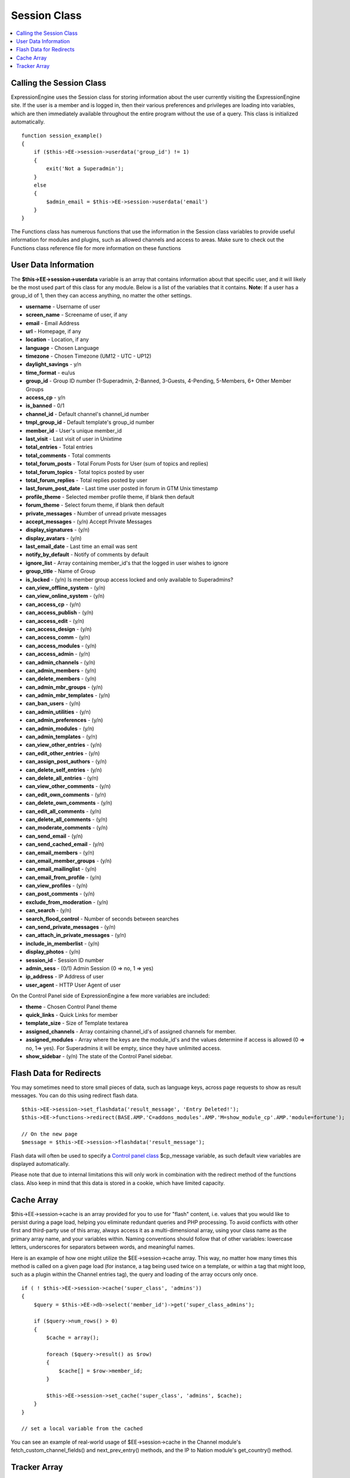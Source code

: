 Session Class
=============

.. contents::
	:local:

Calling the Session Class
-------------------------

ExpressionEngine uses the Session class for storing information about
the user currently visiting the ExpressionEngine site. If the user is a
member and is logged in, then their various preferences and privileges
are loading into variables, which are then immediately available
throughout the entire program without the use of a query. This class is
initialized automatically.
::

    function session_example()
    {
        if ($this->EE->session->userdata('group_id') != 1)
        {
            exit('Not a Superadmin');
        }
        else
        {
            $admin_email = $this->EE->session->userdata('email')
        }
    }

The Functions class has numerous functions that use the information in
the Session class variables to provide useful information for modules
and plugins, such as allowed channels and access to areas. Make sure to
check out the Functions class reference file for more information on
these functions

User Data Information
---------------------

The **$this->EE->session->userdata** variable is an array that contains
information about that specific user, and it will likely be the most
used part of this class for any module. Below is a list of the variables
that it contains. **Note:** If a user has a group\_id of 1, then they
can access anything, no matter the other settings.

-  **username** - Username of user
-  **screen\_name** - Screename of user, if any
-  **email** - Email Address
-  **url** - Homepage, if any
-  **location** - Location, if any
-  **language** - Chosen Language
-  **timezone** - Chosen Timezone (UM12 - UTC - UP12)
-  **daylight\_savings** - y/n
-  **time\_format** - eu/us
-  **group\_id** - Group ID number (1-Superadmin, 2-Banned, 3-Guests,
   4-Pending, 5-Members, 6+ Other Member Groups
-  **access\_cp** - y/n
-  **is\_banned** - 0/1
-  **channel\_id** - Default channel's channel\_id number
-  **tmpl\_group\_id** - Default template's group\_id number
-  **member\_id** - User's unique member\_id
-  **last\_visit** - Last visit of user in Unixtime
-  **total\_entries** - Total entries
-  **total\_comments** - Total comments
-  **total\_forum\_posts** - Total Forum Posts for User (sum of topics
   and replies)
-  **total\_forum\_topics** - Total topics posted by user
-  **total\_forum\_replies** - Total replies posted by user
-  **last\_forum\_post\_date** - Last time user posted in forum in GTM
   Unix timestamp
-  **profile\_theme** - Selected member profile theme, if blank then
   default
-  **forum\_theme** - Select forum theme, if blank then default
-  **private\_messages** - Number of unread private messages
-  **accept\_messages** - (y/n) Accept Private Messages
-  **display\_signatures** - (y/n)
-  **display\_avatars** - (y/n)
-  **last\_email\_date** - Last time an email was sent
-  **notify\_by\_default** - Notify of comments by default
-  **ignore\_list** - Array containing member\_id's that the logged in
   user wishes to ignore
-  **group\_title** - Name of Group
-  **is\_locked** - (y/n) Is member group access locked and only
   available to Superadmins?
-  **can\_view\_offline\_system** - (y/n)
-  **can\_view\_online\_system** - (y/n)
-  **can\_access\_cp** - (y/n)
-  **can\_access\_publish** - (y/n)
-  **can\_access\_edit** - (y/n)
-  **can\_access\_design** - (y/n)
-  **can\_access\_comm** - (y/n)
-  **can\_access\_modules** - (y/n)
-  **can\_access\_admin** - (y/n)
-  **can\_admin\_channels** - (y/n)
-  **can\_admin\_members** - (y/n)
-  **can\_delete\_members** - (y/n)
-  **can\_admin\_mbr\_groups** - (y/n)
-  **can\_admin\_mbr\_templates** - (y/n)
-  **can\_ban\_users** - (y/n)
-  **can\_admin\_utilities** - (y/n)
-  **can\_admin\_preferences** - (y/n)
-  **can\_admin\_modules** - (y/n)
-  **can\_admin\_templates** - (y/n)
-  **can\_view\_other\_entries** - (y/n)
-  **can\_edit\_other\_entries** - (y/n)
-  **can\_assign\_post\_authors** - (y/n)
-  **can\_delete\_self\_entries** - (y/n)
-  **can\_delete\_all\_entries** - (y/n)
-  **can\_view\_other\_comments** - (y/n)
-  **can\_edit\_own\_comments** - (y/n)
-  **can\_delete\_own\_comments** - (y/n)
-  **can\_edit\_all\_comments** - (y/n)
-  **can\_delete\_all\_comments** - (y/n)
-  **can\_moderate\_comments** - (y/n)
-  **can\_send\_email** - (y/n)
-  **can\_send\_cached\_email** - (y/n)
-  **can\_email\_members** - (y/n)
-  **can\_email\_member\_groups** - (y/n)
-  **can\_email\_mailinglist** - (y/n)
-  **can\_email\_from\_profile** - (y/n)
-  **can\_view\_profiles** - (y/n)
-  **can\_post\_comments** - (y/n)
-  **exclude\_from\_moderation** - (y/n)
-  **can\_search** - (y/n)
-  **search\_flood\_control** - Number of seconds between searches
-  **can\_send\_private\_messages** - (y/n)
-  **can\_attach\_in\_private\_messages** - (y/n)
-  **include\_in\_memberlist** - (y/n)
-  **display\_photos** - (y/n)
-  **session\_id** - Session ID number
-  **admin\_sess** - (0/1) Admin Session (0 => no, 1 => yes)
-  **ip\_address** - IP Address of user
-  **user\_agent** - HTTP User Agent of user

On the Control Panel side of ExpressionEngine a few more variables are
included:

-  **theme** - Chosen Control Panel theme
-  **quick\_links** - Quick Links for member
-  **template\_size** - Size of Template textarea
-  **assigned\_channels** - Array containing channel\_id's of assigned
   channels for member.
-  **assigned\_modules** - Array where the keys are the module\_id's and
   the values determine if access is allowed (0 => no, 1=> yes). For
   Superadmins it will be empty, since they have unlimited access.
-  **show\_sidebar** - (y/n) The state of the Control Panel sidebar.

Flash Data for Redirects
------------------------

You may sometimes need to store small pieces of data, such as language
keys, across page requests to show as result messages. You can do this
using redirect flash data.

::

    $this->EE->session->set_flashdata('result_message', 'Entry Deleted!');
    $this->EE->functions->redirect(BASE.AMP.'C=addons_modules'.AMP.'M=show_module_cp'.AMP.'module=fortune');

    // On the new page
    $message = $this->EE->session->flashdata('result_message');

Flash data will often be used to specify a `Control panel
class <../usage/cp.html#cp_messages>`_ $cp\_message variable, as such
default view variables are displayed automatically.

Please note that due to internal limitations this will only work in
combination with the redirect method of the functions class. Also keep
in mind that this data is stored in a cookie, which have limited
capacity.

Cache Array
-----------

$this->EE->session->cache is an array provided for you to use for
"flash" content, i.e. values that you would like to persist during a
page load, helping you eliminate redundant queries and PHP processing.
To avoid conflicts with other first and third-party use of this array,
always access it as a multi-dimensional array, using your class name as
the primary array name, and your variables within. Naming conventions
should follow that of other variables: lowercase letters, underscores
for separators between words, and meaningful names.

Here is an example of how one might utilize the $EE->session->cache
array. This way, no matter how many times this method is called on a
given page load (for instance, a tag being used twice on a template, or
within a tag that might loop, such as a plugin within the Channel
entries tag), the query and loading of the array occurs only once.

::

    if ( ! $this->EE->session->cache('super_class', 'admins'))
    {
        $query = $this->EE->db->select('member_id')->get('super_class_admins');

        if ($query->num_rows() > 0)
        {
            $cache = array();

            foreach ($query->result() as $row)
            {
                $cache[] = $row->member_id;
            }

            $this->EE->session->set_cache('super_class', 'admins', $cache);
        }
    }

    // set a local variable from the cached

You can see an example of real-world usage of $EE->session->cache in the
Channel module's fetch\_custom\_channel\_fields() and
next\_prev\_entry() methods, and the IP to Nation module's
get\_country() method.

Tracker Array
-------------

The Session class has one more useful variable that is only available on
the user side of the site. **$this->EE->session->tracker** is an array
that contains the last five ExpressionEngine pages viewed by this user
in the form of a ExpresionEngine query string (i.e. '/channel/comments/'
or 'index' for main site page). The array's keys ranges from 0-5.

::

    $current_page = $this->EE->session->tracker['0'];
    $last_page = $this->EE->session->tracker['1'];
    $two_pages_ago = $this->EE->session->tracker['2'];

If a page is constantly reloaded, ExpressionEngine will not allow the
array to fill up with just the page's query string but waits until the
user visits another page before updating the tracker array.
